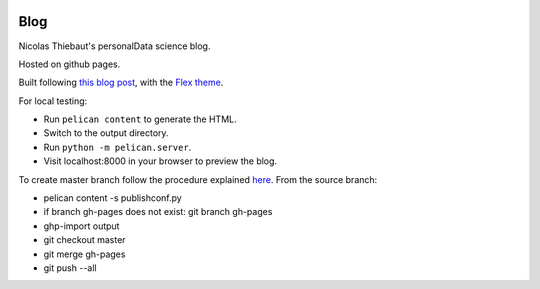 .. -*- mode: rst -*-

|Python35|_

.. |Python35| image:: https://img.shields.io/badge/python-3.5-blue.svg
.. _Python35: https://badge.fury.io/py/scikit-learn


Blog
====

Nicolas Thiebaut's personalData science blog.

Hosted on github pages.

Built following `this blog post <https://www.dataquest.io/blog/how-to-setup-a-data-science-blog/>`_, with the `Flex theme <https://github.com/alexandrevicenzi/Flex>`_.

For local testing: 

* Run ``pelican content`` to generate the HTML.
* Switch to the output directory.
* Run ``python -m pelican.server``.
* Visit localhost:8000 in your browser to preview the blog.

To create master branch follow the procedure explained `here <http://ntanjerome.org/blog/how-to-setup-github-user-page-with-pelican/>`_. From the source branch:

* pelican content -s publishconf.py
* if branch gh-pages does not exist: git branch gh-pages
* ghp-import output
* git checkout master
* git merge gh-pages
* git push --all


